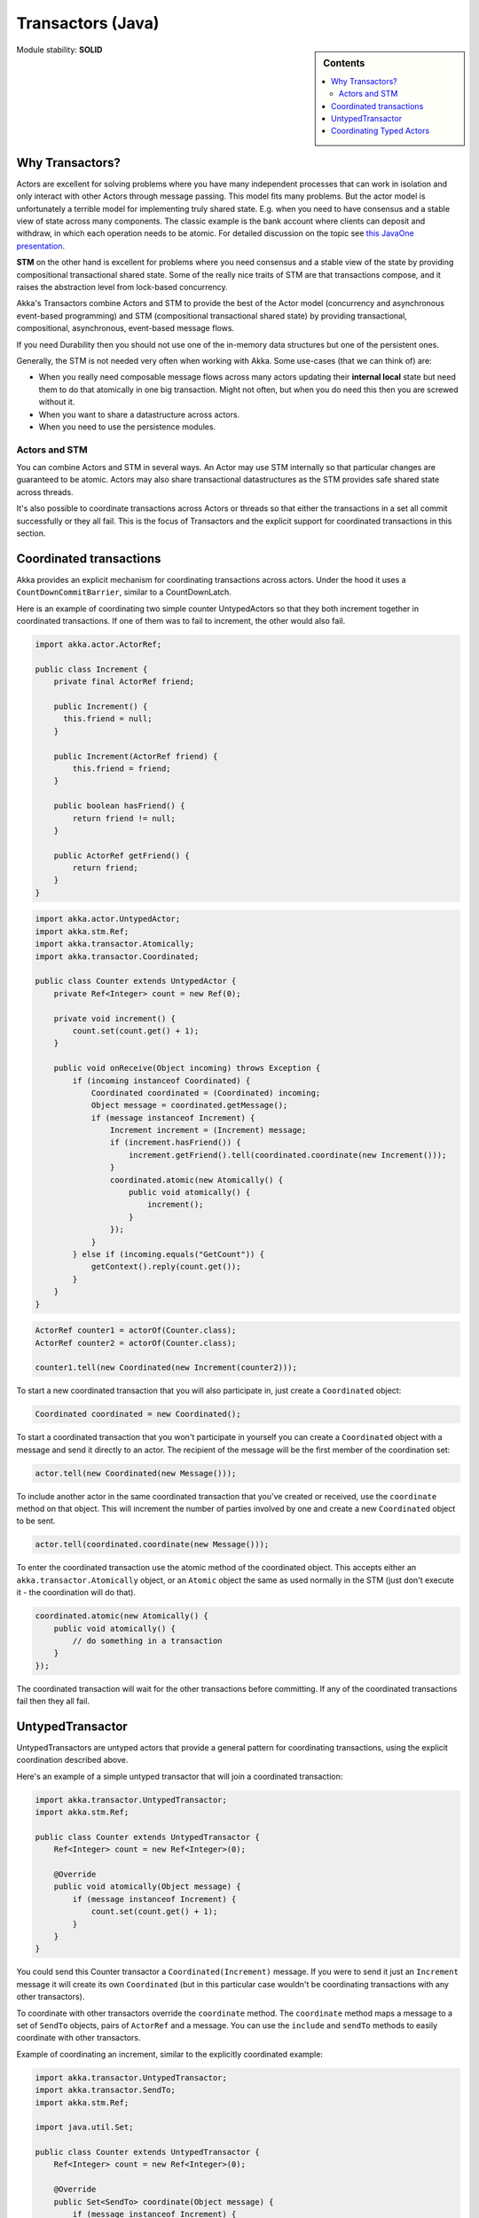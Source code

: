 .. _transactors-java:

Transactors (Java)
==================

.. sidebar:: Contents

   .. contents:: :local:

Module stability: **SOLID**

Why Transactors?
----------------

Actors are excellent for solving problems where you have many independent processes that can work in isolation and only interact with other Actors through message passing. This model fits many problems. But the actor model is unfortunately a terrible model for implementing truly shared state. E.g. when you need to have consensus and a stable view of state across many components. The classic example is the bank account where clients can deposit and withdraw, in which each operation needs to be atomic. For detailed discussion on the topic see `this JavaOne presentation <http://www.slideshare.net/jboner/state-youre-doing-it-wrong-javaone-2009>`_.

**STM** on the other hand is excellent for problems where you need consensus and a stable view of the state by providing compositional transactional shared state. Some of the really nice traits of STM are that transactions compose, and it raises the abstraction level from lock-based concurrency.

Akka's Transactors combine Actors and STM to provide the best of the Actor model (concurrency and asynchronous event-based programming) and STM (compositional transactional shared state) by providing transactional, compositional, asynchronous, event-based message flows.

If you need Durability then you should not use one of the in-memory data structures but one of the persistent ones.

Generally, the STM is not needed very often when working with Akka. Some use-cases (that we can think of) are:

- When you really need composable message flows across many actors updating their **internal local** state but need them to do that atomically in one big transaction. Might not often, but when you do need this then you are screwed without it.
- When you want to share a datastructure across actors.
- When you need to use the persistence modules.

Actors and STM
^^^^^^^^^^^^^^

You can combine Actors and STM in several ways. An Actor may use STM internally so that particular changes are guaranteed to be atomic. Actors may also share transactional datastructures as the STM provides safe shared state across threads.

It's also possible to coordinate transactions across Actors or threads so that either the transactions in a set all commit successfully or they all fail. This is the focus of Transactors and the explicit support for coordinated transactions in this section.


Coordinated transactions
------------------------

Akka provides an explicit mechanism for coordinating transactions across actors. Under the hood it uses a ``CountDownCommitBarrier``, similar to a CountDownLatch.

Here is an example of coordinating two simple counter UntypedActors so that they both increment together in coordinated transactions. If one of them was to fail to increment, the other would also fail.

.. code-block:: java

  import akka.actor.ActorRef;

  public class Increment {
      private final ActorRef friend;

      public Increment() {
        this.friend = null;
      }

      public Increment(ActorRef friend) {
          this.friend = friend;
      }

      public boolean hasFriend() {
          return friend != null;
      }

      public ActorRef getFriend() {
          return friend;
      }
  }

.. code-block:: java

  import akka.actor.UntypedActor;
  import akka.stm.Ref;
  import akka.transactor.Atomically;
  import akka.transactor.Coordinated;

  public class Counter extends UntypedActor {
      private Ref<Integer> count = new Ref(0);

      private void increment() {
          count.set(count.get() + 1);
      }

      public void onReceive(Object incoming) throws Exception {
          if (incoming instanceof Coordinated) {
              Coordinated coordinated = (Coordinated) incoming;
              Object message = coordinated.getMessage();
              if (message instanceof Increment) {
                  Increment increment = (Increment) message;
                  if (increment.hasFriend()) {
                      increment.getFriend().tell(coordinated.coordinate(new Increment()));
                  }
                  coordinated.atomic(new Atomically() {
                      public void atomically() {
                          increment();
                      }
                  });
              }
          } else if (incoming.equals("GetCount")) {
              getContext().reply(count.get());
          }
      }
  }

.. code-block:: java

  ActorRef counter1 = actorOf(Counter.class);
  ActorRef counter2 = actorOf(Counter.class);

  counter1.tell(new Coordinated(new Increment(counter2)));

To start a new coordinated transaction that you will also participate in, just create a ``Coordinated`` object:

.. code-block:: java

  Coordinated coordinated = new Coordinated();

To start a coordinated transaction that you won't participate in yourself you can create a ``Coordinated`` object with a message and send it directly to an actor. The recipient of the message will be the first member of the coordination set:

.. code-block:: java

  actor.tell(new Coordinated(new Message()));

To include another actor in the same coordinated transaction that you've created or received, use the ``coordinate`` method on that object. This will increment the number of parties involved by one and create a new ``Coordinated`` object to be sent.

.. code-block:: java

  actor.tell(coordinated.coordinate(new Message()));

To enter the coordinated transaction use the atomic method of the coordinated object. This accepts either an ``akka.transactor.Atomically`` object, or an ``Atomic`` object the same as used normally in the STM (just don't execute it - the coordination will do that).

.. code-block:: java

  coordinated.atomic(new Atomically() {
      public void atomically() {
          // do something in a transaction
      }
  });

The coordinated transaction will wait for the other transactions before committing. If any of the coordinated transactions fail then they all fail.


UntypedTransactor
-----------------

UntypedTransactors are untyped actors that provide a general pattern for coordinating transactions, using the explicit coordination described above.

Here's an example of a simple untyped transactor that will join a coordinated transaction:

.. code-block:: java

  import akka.transactor.UntypedTransactor;
  import akka.stm.Ref;

  public class Counter extends UntypedTransactor {
      Ref<Integer> count = new Ref<Integer>(0);

      @Override
      public void atomically(Object message) {
          if (message instanceof Increment) {
              count.set(count.get() + 1);
          }
      }
  }

You could send this Counter transactor a ``Coordinated(Increment)`` message. If you were to send it just an ``Increment`` message it will create its own ``Coordinated`` (but in this particular case wouldn't be coordinating transactions with any other transactors).

To coordinate with other transactors override the ``coordinate`` method. The ``coordinate`` method maps a message to a set of ``SendTo`` objects, pairs of ``ActorRef`` and a message. You can use the ``include`` and ``sendTo`` methods to easily coordinate with other transactors.

Example of coordinating an increment, similar to the explicitly coordinated example:

.. code-block:: java

  import akka.transactor.UntypedTransactor;
  import akka.transactor.SendTo;
  import akka.stm.Ref;

  import java.util.Set;

  public class Counter extends UntypedTransactor {
      Ref<Integer> count = new Ref<Integer>(0);

      @Override
      public Set<SendTo> coordinate(Object message) {
          if (message instanceof Increment) {
              Increment increment = (Increment) message;
              if (increment.hasFriend())
                  return include(increment.getFriend(), new Increment());
          }
          return nobody();
      }

      @Override
      public void atomically(Object message) {
          if (message instanceof Increment) {
              count.set(count.get() + 1);
          }
      }
  }

To execute directly before or after the coordinated transaction, override the ``before`` and ``after`` methods. They do not execute within the transaction.

To completely bypass coordinated transactions override the ``normally`` method. Any message matched by ``normally`` will not be matched by the other methods, and will not be involved in coordinated transactions. In this method you can implement normal actor behavior, or use the normal STM atomic for local transactions.


Coordinating Typed Actors
-------------------------

It's also possible to use coordinated transactions with typed actors. You can explicitly pass around ``Coordinated`` objects, or use built-in support with the ``@Coordinated`` annotation and the ``Coordination.coordinate`` method.

To specify a method should use coordinated transactions add the ``@Coordinated`` annotation. **Note**: the ``@Coordinated`` annotation will only work with void (one-way) methods.

.. code-block:: java

  public interface Counter {
      @Coordinated public void increment();
      public Integer get();
  }

To coordinate transactions use a ``coordinate`` block. This accepts either an ``akka.transactor.Atomically`` object, or an ``Atomic`` object liked used in the STM (but don't execute it). The first boolean parameter specifies whether or not to wait for the transactions to complete.

.. code-block:: java

  Coordination.coordinate(true, new Atomically() {
      public void atomically() {
          counter1.increment();
          counter2.increment();
      }
  });

Here's an example of using ``@Coordinated`` with a TypedActor to coordinate increments:

.. code-block:: java

  import akka.transactor.annotation.Coordinated;

  public interface Counter {
      @Coordinated public void increment();
      public Integer get();
  }

.. code-block:: java

  import akka.actor.TypedActor;
  import akka.stm.Ref;

  public class CounterImpl extends TypedActor implements Counter {
      private Ref<Integer> count = new Ref<Integer>(0);

      public void increment() {
          count.set(count.get() + 1);
      }

      public Integer get() {
          return count.get();
      }
  }

.. code-block:: java

  Counter counter1 = (Counter) TypedActor.newInstance(Counter.class, CounterImpl.class);
  Counter counter2 = (Counter) TypedActor.newInstance(Counter.class, CounterImpl.class);

  Coordination.coordinate(true, new Atomically() {
    public void atomically() {
      counter1.increment();
      counter2.increment();
    }
  });

  TypedActor.stop(counter1);
  TypedActor.stop(counter2);

